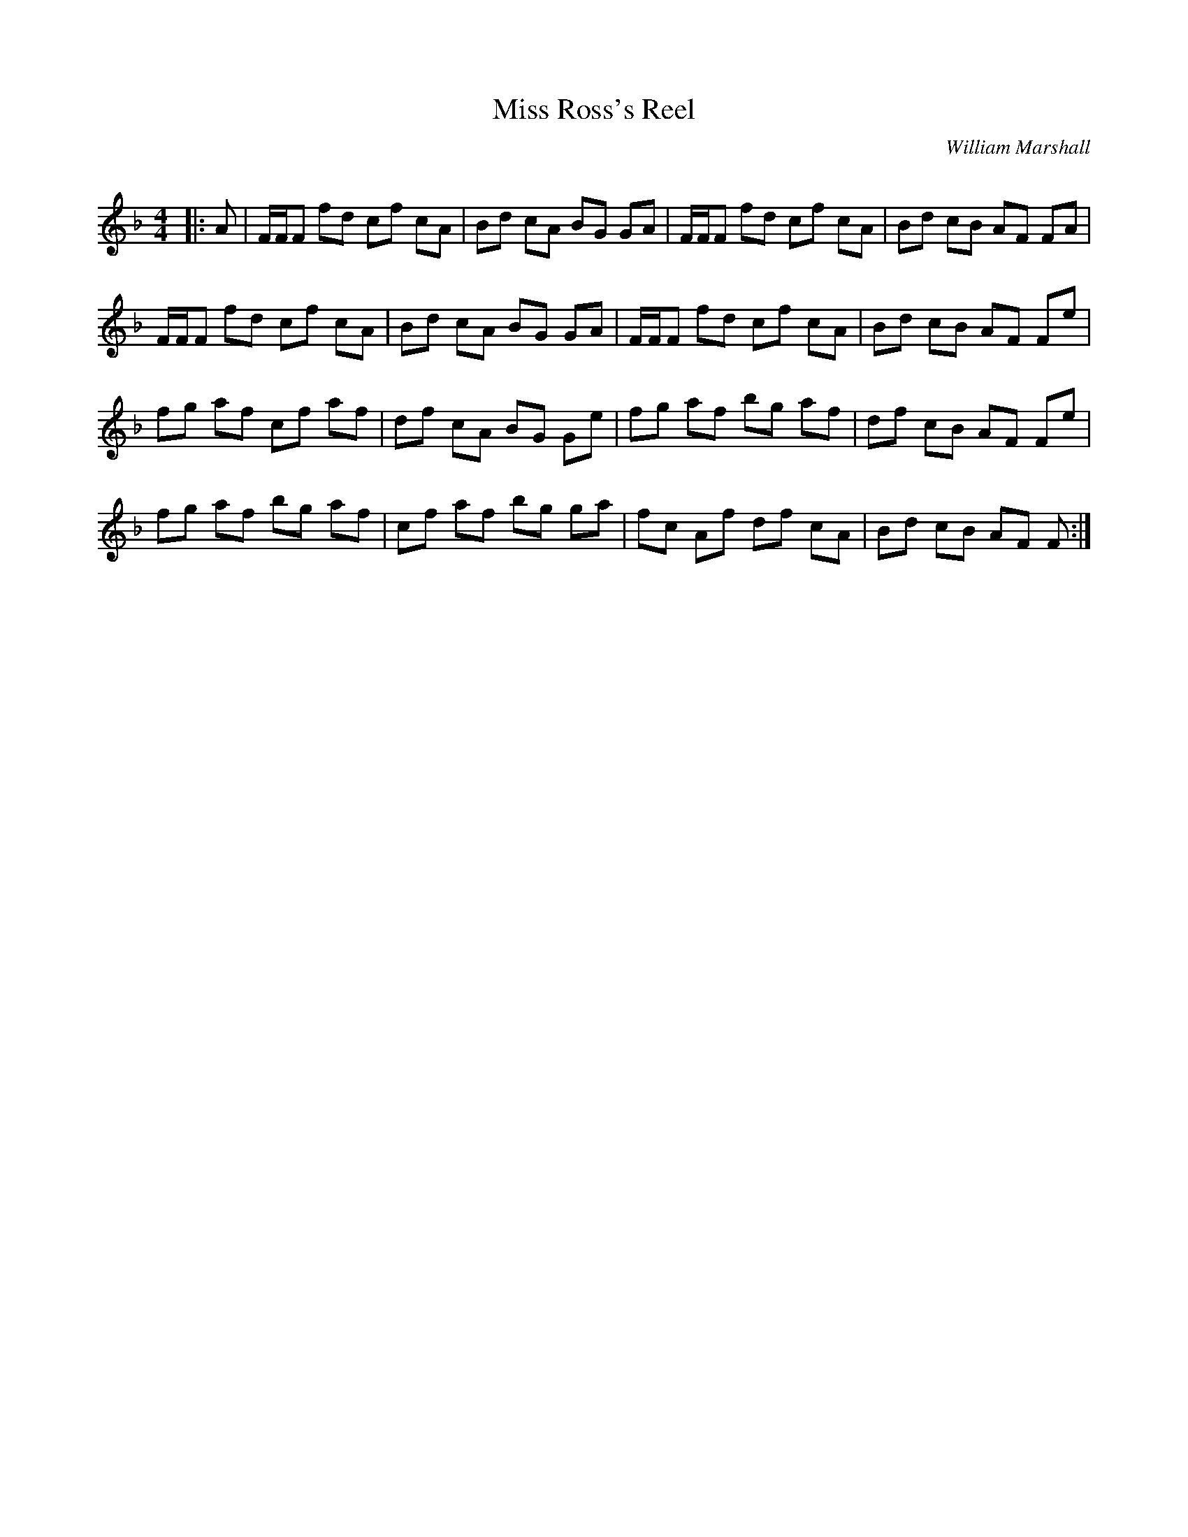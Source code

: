 X:1
T: Miss Ross's Reel
C:William Marshall
R:Reel
Q: 232
K:F
M:4/4
L:1/8
|:A|F1/2F1/2F fd cf cA|Bd cA BG GA|F1/2F1/2F fd cf cA|Bd cB AF FA|
F1/2F1/2F fd cf cA|Bd cA BG GA|F1/2F1/2F fd cf cA|Bd cB AF Fe|
fg af cf af|df cA BG Ge|fg af bg af|df cB AF Fe|
fg af bg af|cf af bg ga|fc Af df cA|Bd cB AF F:|

